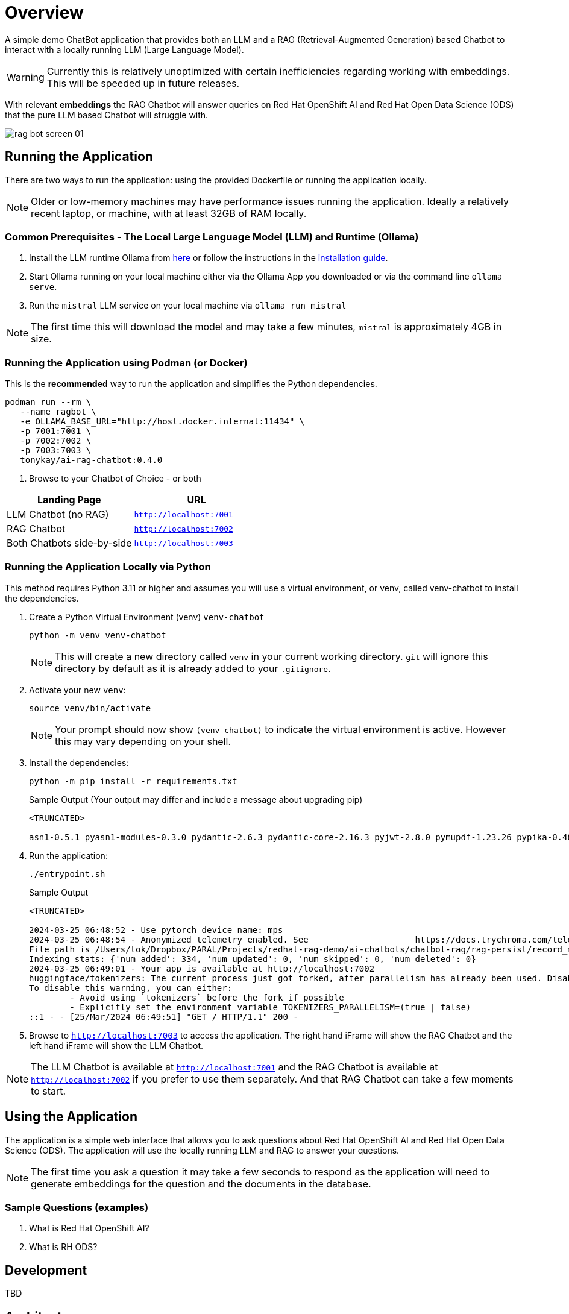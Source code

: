 = Overview

A simple demo ChatBot application that provides both an LLM and a RAG (Retrieval-Augmented Generation) based Chatbot to interact with a locally running LLM (Large Language Model).

WARNING: Currently this is relatively unoptimized with certain inefficiencies regarding working with embeddings. This will be speeded up in future releases.

With relevant *embeddings* the RAG Chatbot will answer queries on Red Hat OpenShift AI and Red Hat Open Data Science (ODS) that the pure LLM based Chatbot will struggle with.

image::.images/rag-bot-screen-01.png[]


== Running the Application

There are two ways to run the application: using the provided Dockerfile or running the application locally.

NOTE: Older or low-memory machines may have performance issues running the application. Ideally a relatively recent laptop, or machine, with at least 32GB of RAM locally.

=== Common Prerequisites - The Local Large Language Model (LLM) and Runtime (Ollama)

. Install the LLM runtime Ollama from link:https://ollama.com/[here] or follow the instructions in the link:https://github.com/ollama/ollama?tab=readme-ov-file[installation guide].

. Start Ollama running on your local machine either via the Ollama App you downloaded or via the command line `ollama serve`.

. Run the `mistral` LLM service on your local machine via `ollama run mistral`

NOTE: The first time this will download the model and may take a few minutes, `mistral` is approximately 4GB in size. 

=== Running the Application using Podman (or Docker)

This is the *recommended* way to run the application and simplifies the Python dependencies.

[source,sh]
----
podman run --rm \
   --name ragbot \
   -e OLLAMA_BASE_URL="http://host.docker.internal:11434" \
   -p 7001:7001 \
   -p 7002:7002 \
   -p 7003:7003 \
   tonykay/ai-rag-chatbot:0.4.0
----

. Browse to your Chatbot of Choice - or both

[Attributes]
|===
|Landing Page | URL 


| LLM Chatbot (no RAG)
| `http://localhost:7001`

| RAG Chatbot 
| `http://localhost:7002`

| Both Chatbots side-by-side
| `http://localhost:7003`
|===


=== Running the Application Locally via Python

This method requires Python 3.11 or higher and assumes you will use a virtual environment, or venv, called venv-chatbot to install the dependencies.

. Create a Python Virtual Environment (venv) `venv-chatbot`
+

[source,sh]
----
python -m venv venv-chatbot
----
+

NOTE: This will create a new directory called `venv` in your current working directory. `git` will ignore this directory by default as it is already added to your `.gitignore`.

. Activate your new `venv`:
+

[source,sh]
----
source venv/bin/activate
----
+

NOTE: Your prompt should now show `(venv-chatbot)` to indicate the virtual environment is active. However this may vary depending on your shell.

. Install the dependencies:
+
 
[source,sh]
----
python -m pip install -r requirements.txt
----
+

.Sample Output (Your output may differ and include a message about upgrading pip)
[source,texinfo]
----
<TRUNCATED>

asn1-0.5.1 pyasn1-modules-0.3.0 pydantic-2.6.3 pydantic-core-2.16.3 pyjwt-2.8.0 pymupdf-1.23.26 pypika-0.48.9 pyproject_hooks-1.0.0 python-dateutil-2.9.0.post0 python-dotenv-1.0.1 python-engineio-4.9.0 python-graphql-client-0.4.3 python-multipart-0.0.6 python-socketio-5.11.1 regex-2023.12.25 requests-2.31.0 requests-oauthlib-1.3.1 rsa-4.9 safetensors-0.4.2 scikit-learn-1.4.1.post1 scipy-1.12.0 sentence_transformers-2.5.1 simple-websocket-1.0.0 six-1.16.0 sniffio-1.3.1 starlette-0.32.0.post1 sympy-1.12 syncer-2.0.3 tenacity-8.2.3 threadpoolctl-3.3.0 tiktoken-0.6.0 tokenizers-0.15.2 tomli-2.0.1 torch-2.2.1 tqdm-4.66.2 transformers-4.38.2 typer-0.9.0 typing-extensions-4.10.0 typing-inspect-0.9.0 uptrace-1.22.0 urllib3-2.2.1 uvicorn-0.25.0 uvloop-0.19.0 watchfiles-0.20.0 websocket-client-1.7.0 websockets-12.0 wrapt-1.16.0 wsproto-1.2.0 yarl-1.9.4 zipp-3.17.0
----

. Run the application:
+

[source,sh]
----
./entrypoint.sh
----

+

.Sample Output
[source,texinfo]
----
<TRUNCATED>

2024-03-25 06:48:52 - Use pytorch device_name: mps
2024-03-25 06:48:54 - Anonymized telemetry enabled. See                     https://docs.trychroma.com/telemetry for more information.
File path is /Users/tok/Dropbox/PARAL/Projects/redhat-rag-demo/ai-chatbots/chatbot-rag/rag-persist/record_manager_cache.sql
Indexing stats: {'num_added': 334, 'num_updated': 0, 'num_skipped': 0, 'num_deleted': 0}
2024-03-25 06:49:01 - Your app is available at http://localhost:7002
huggingface/tokenizers: The current process just got forked, after parallelism has already been used. Disabling parallelism to avoid deadlocks...
To disable this warning, you can either:
        - Avoid using `tokenizers` before the fork if possible
        - Explicitly set the environment variable TOKENIZERS_PARALLELISM=(true | false)
::1 - - [25/Mar/2024 06:49:51] "GET / HTTP/1.1" 200 -
----

. Browse to `http://localhost:7003` to access the application. The right hand iFrame will show the RAG Chatbot and the left hand iFrame will show the LLM Chatbot.

NOTE: The LLM Chatbot is available at `http://localhost:7001` and the RAG Chatbot is available at `http://localhost:7002` if you prefer to use them separately. And that RAG Chatbot can take a few moments to start.

== Using the Application

The application is a simple web interface that allows you to ask questions about Red Hat OpenShift AI and Red Hat Open Data Science (ODS). The application will use the locally running LLM and RAG to answer your questions.

NOTE: The first time you ask a question it may take a few seconds to respond as the application will need to generate embeddings for the question and the documents in the database.

=== Sample Questions (examples)

. What is Red Hat OpenShift AI?
. What is RH ODS?

== Development

TBD


== Architecture

* chainlit
* chromadb - Chroma Database Vector Store to store and retrieve document chunks
* LangChain
* Hugging Face `sentance_transformers` - embeddings
*
*
*

== Running with a bind mount (Work in Progress)

Podman and Docker differ,

Docker cmd:

Podman cmd: 

Add `--uidmap 1000:0:1 --uidmap 0:1:1000`
```
podman run --uidmap 1000:0:1 --uidmap 0:1:1000 --rm --name ragnar -e OLLAMA_BASE_URL="http://host.docker.internal:11434" -v $(pwd):/home/user/app -p 7861:7860 tonykay/ai-rag-chatbot:0.1.0
```



https://github.com/containers/podman/issues/2898#issuecomment-934295483

* 
